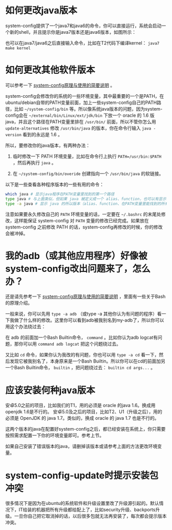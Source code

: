 * 如何更改java版本

system-config提供了一个java7和java6的命令，你可以直接运行，系统会启动一个新的shell，并且提示你是java7版本还是java6版本，如图所示：

[[./java7.png]]

也可以在java7/java6之后直接输入命令，比如在T2代码下编译kernel： =java7 make kernel=

* 如何更改其他软件版本

可以参考一下 [[http://baohaojun.github.io/blog/2016/04/13/0-system-config-how-does-it-work-and-how-to-use-it.html][system-config原理与使用的简要说明]] 。

system-config会修改你的系统的一些环境变量，其中最重要的一个是PATH，在ubuntu/debian自带的PATH变量前面，加上一些system-config自己的PATH路径，比如 =~/system-config/bin= 等。所以像系统java版本的问题，因为system-config会在 =~/external/bin/Linux/ext/jdk/bin= 下放一个 oracle 的 1.6 版java，并且这个路径在PATH变量里排在 =/usr/bin/= 前面，所以不管你怎么用 =update-alternatives= 修改 =/usr/bin/java= 的版本，你在命令行输入 =java -version= 看到的永远是 1.6 。

所以，要修改你的java版本，有两种办法：

1. 临时修改一下 PATH 环境变量，比如在命令行上执行 ~PATH=/usr/bin:$PATH~ ，然后再执行 =java= 。

2. 在 =~/system-config/bin/overide= 创建指向一个 =/usr/bin/java= 的软链接。

以下是一些查看各种程序版本的一些有用的命令：

#+BEGIN_SRC sh
which java # 显示java程序在PATH变量里找到的第一个路径
type java # 与上面类似，但如果 java 被定义成一个 alias、function，也可以有显示
type -a java # 显示 java 的所以版本（alias、function、在PATH变量里能找到的所有版本）
#+END_SRC

注意如果要永久修改自己的 =PATH= 环境变量的话，一定要在 =~/.bashrc= 的末尾处修改，这样能保证 system-config 对 =PATH= 变量的修改已经完成。如果放在 system-config 之前修改 PATH 的话，system-config再修改的时候，你的修改会被冲掉。

* 我的adb（或其他应用程序）好像被system-config改出问题来了，怎么办？

还是请先参考一下 [[http://baohaojun.github.io/blog/2016/04/13/0-system-config-how-does-it-work-and-how-to-use-it.html][system-config原理与使用的简要说明]] ，里面有一些关于Bash的原理介绍。

一般来说，你可以先用 =type -a adb= （或type -a 其他你认为有问题的程序）看一下我做了什么样的修改。这里你可以看到adb被我别名到my-adb了，所以你可以用这个办法绕过去：

在 adb 的前面加一个Bash Builtin命令， =command= 。比如你认为adb logcat有问题，那你可以用 =command adb logcat= 把这个问题绕过去。

又比如 =cd= 命令，如果你认为我改的有问题，你也可以用 =type -a cd= 看一下，然后发现它被我别名了，本身原来是一个Bash Builtin。所以你可以在cd的前面加另一个Bash Builtin命令， =builtin= ，把问题绕过去： =builtin cd args...= 。

* 应该安装何种java版本

安卓5.0之前的项目，比如我们的T1，用的必须是 oracle 的java 1.6。换成用openjdk 1.6是不行的。
安卓5.0及之后的项目，比如T2、U1（升级之后），用的必须是 OpenJDK 的 java 1.7。类似的，换成 oracle 的 java 1.7 也是不行的。

这两个版本的java在配置好system-config之后，都已经安装在系统上，你只需要按照需求配置一下你的环境变量即可。参考上节。

如果自己安装了错误版本的java，请删掉该版本或请参考上面的方法更改环境变量。

* <<canceled-backports>> system-config-update时提示安装包冲突

很多情况下是因为在ubuntu的系统软件和升级设置里改了升级源引起的。默认情况下，IT给装的机器把所有升级都给配上了，比如security升级、backports升级。一旦你自己把它取消掉的话，以后很多包就无法再安装了，每次都会提示版本冲突。

[[./images/software-updates.png]]
